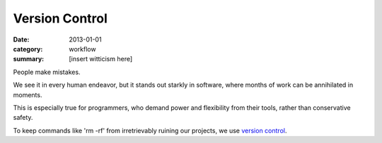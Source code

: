 Version Control
===============

:date: 2013-01-01
:category: workflow
:summary: [insert witticism here]

People make mistakes.

We see it in every human endeavor, but it stands out starkly in software, where
months of work can be annihilated in moments.

This is especially true for programmers, who demand power and flexibility from
their tools, rather than conservative safety.

To keep commands like 'rm -rf' from irretrievably ruining our projects, we use
`version control`_.

.. _version control: http://en.wikipedia.org/wiki/Revision_control
